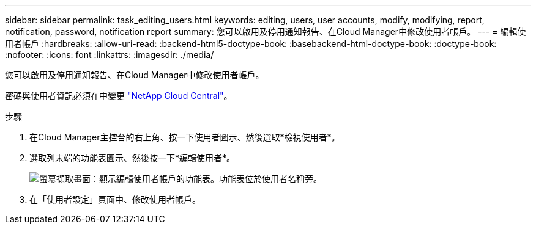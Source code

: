 ---
sidebar: sidebar 
permalink: task_editing_users.html 
keywords: editing, users, user accounts, modify, modifying, report, notification, password, notification report 
summary: 您可以啟用及停用通知報告、在Cloud Manager中修改使用者帳戶。 
---
= 編輯使用者帳戶
:hardbreaks:
:allow-uri-read: 
:backend-html5-doctype-book: 
:basebackend-html-doctype-book: 
:doctype-book: 
:nofooter: 
:icons: font
:linkattrs: 
:imagesdir: ./media/


[role="lead"]
您可以啟用及停用通知報告、在Cloud Manager中修改使用者帳戶。

密碼與使用者資訊必須在中變更 https://cloud.netapp.com["NetApp Cloud Central"^]。

.步驟
. 在Cloud Manager主控台的右上角、按一下使用者圖示、然後選取*檢視使用者*。
. 選取列末端的功能表圖示、然後按一下*編輯使用者*。
+
image:screenshot_edit_user.gif["螢幕擷取畫面：顯示編輯使用者帳戶的功能表。功能表位於使用者名稱旁。"]

. 在「使用者設定」頁面中、修改使用者帳戶。

